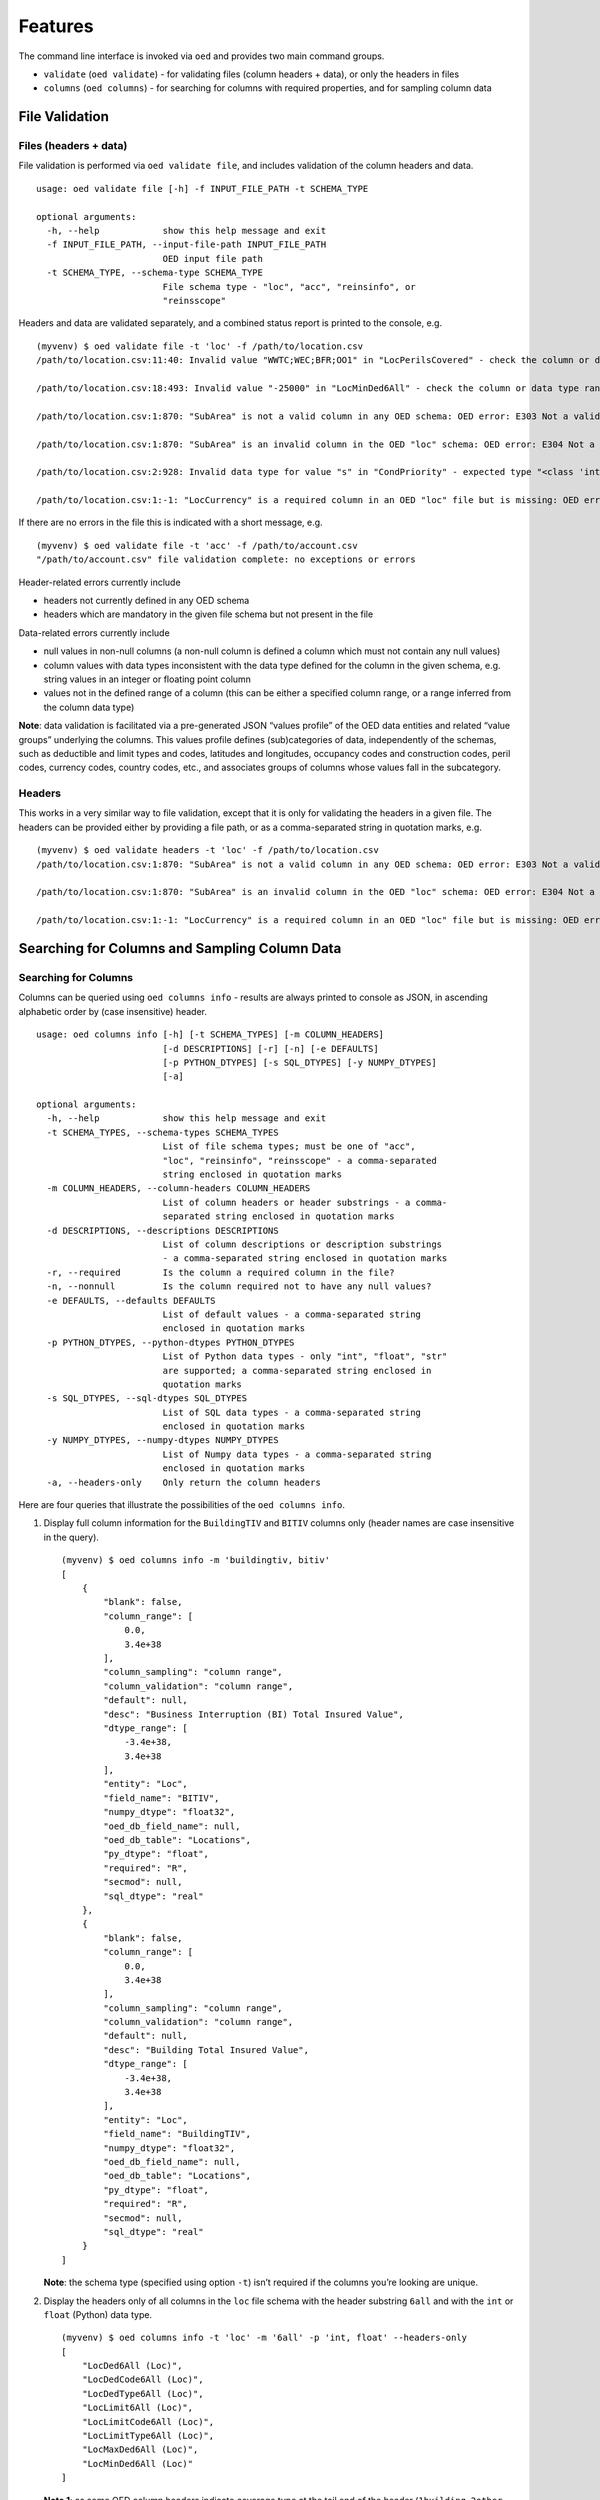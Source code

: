Features
--------

The command line interface is invoked via ``oed`` and provides two main
command groups.

-  ``validate`` (``oed validate``) - for validating files (column
   headers + data), or only the headers in files
-  ``columns`` (``oed columns``) - for searching for columns with
   required properties, and for sampling column data

File Validation
~~~~~~~~~~~~~~~

Files (headers + data)
^^^^^^^^^^^^^^^^^^^^^^

File validation is performed via ``oed validate file``, and includes
validation of the column headers and data.

::

   usage: oed validate file [-h] -f INPUT_FILE_PATH -t SCHEMA_TYPE

   optional arguments:
     -h, --help            show this help message and exit
     -f INPUT_FILE_PATH, --input-file-path INPUT_FILE_PATH
                           OED input file path
     -t SCHEMA_TYPE, --schema-type SCHEMA_TYPE
                           File schema type - "loc", "acc", "reinsinfo", or
                           "reinsscope"

Headers and data are validated separately, and a combined status report
is printed to the console, e.g.

::

   (myvenv) $ oed validate file -t 'loc' -f /path/to/location.csv
   /path/to/location.csv:11:40: Invalid value "WWTC;WEC;BFR;OO1" in "LocPerilsCovered" - check the column or data type range: OED error: E371 Out of range data found in column

   /path/to/location.csv:18:493: Invalid value "-25000" in "LocMinDed6All" - check the column or data type range: OED error: E371 Out of range data found in column

   /path/to/location.csv:1:870: "SubArea" is not a valid column in any OED schema: OED error: E303 Not a valid column in any OED schema

   /path/to/location.csv:1:870: "SubArea" is an invalid column in the OED "loc" schema: OED error: E304 Not a valid column in the given OED schema

   /path/to/location.csv:2:928: Invalid data type for value "s" in "CondPriority" - expected type "<class 'int'>", found type "<class 'str'>": OED error: E351 Invalid data type(s) in column

   /path/to/location.csv:1:-1: "LocCurrency" is a required column in an OED "loc" file but is missing: OED error: E331 Missing required column in file

If there are no errors in the file this is indicated with a short
message, e.g.

::

   (myvenv) $ oed validate file -t 'acc' -f /path/to/account.csv
   "/path/to/account.csv" file validation complete: no exceptions or errors

Header-related errors currently include

-  headers not currently defined in any OED schema
-  headers which are mandatory in the given file schema but not present
   in the file

Data-related errors currently include

-  null values in non-null columns (a non-null column is defined a
   column which must not contain any null values)
-  column values with data types inconsistent with the data type defined
   for the column in the given schema, e.g. string values in an integer
   or floating point column
-  values not in the defined range of a column (this can be either a
   specified column range, or a range inferred from the column data
   type)

**Note**: data validation is facilitated via a pre-generated JSON
“values profile” of the OED data entities and related “value groups”
underlying the columns. This values profile defines (sub)categories of
data, independently of the schemas, such as deductible and limit types
and codes, latitudes and longitudes, occupancy codes and construction
codes, peril codes, currency codes, country codes, etc., and associates
groups of columns whose values fall in the subcategory.

Headers
^^^^^^^

This works in a very similar way to file validation, except that it is
only for validating the headers in a given file. The headers can be
provided either by providing a file path, or as a comma-separated string
in quotation marks, e.g.

::

   (myvenv) $ oed validate headers -t 'loc' -f /path/to/location.csv
   /path/to/location.csv:1:870: "SubArea" is not a valid column in any OED schema: OED error: E303 Not a valid column in any OED schema

   /path/to/location.csv:1:870: "SubArea" is an invalid column in the OED "loc" schema: OED error: E304 Not a valid column in the given OED schema

   /path/to/location.csv:1:-1: "LocCurrency" is a required column in an OED "loc" file but is missing: OED error: E331 Missing required column in file

Searching for Columns and Sampling Column Data
~~~~~~~~~~~~~~~~~~~~~~~~~~~~~~~~~~~~~~~~~~~~~~

Searching for Columns
^^^^^^^^^^^^^^^^^^^^^

Columns can be queried using ``oed columns info`` - results are always
printed to console as JSON, in ascending alphabetic order by (case
insensitive) header.

::

   usage: oed columns info [-h] [-t SCHEMA_TYPES] [-m COLUMN_HEADERS]
                           [-d DESCRIPTIONS] [-r] [-n] [-e DEFAULTS]
                           [-p PYTHON_DTYPES] [-s SQL_DTYPES] [-y NUMPY_DTYPES]
                           [-a]

   optional arguments:
     -h, --help            show this help message and exit
     -t SCHEMA_TYPES, --schema-types SCHEMA_TYPES
                           List of file schema types; must be one of "acc",
                           "loc", "reinsinfo", "reinsscope" - a comma-separated
                           string enclosed in quotation marks
     -m COLUMN_HEADERS, --column-headers COLUMN_HEADERS
                           List of column headers or header substrings - a comma-
                           separated string enclosed in quotation marks
     -d DESCRIPTIONS, --descriptions DESCRIPTIONS
                           List of column descriptions or description substrings
                           - a comma-separated string enclosed in quotation marks
     -r, --required        Is the column a required column in the file?
     -n, --nonnull         Is the column required not to have any null values?
     -e DEFAULTS, --defaults DEFAULTS
                           List of default values - a comma-separated string
                           enclosed in quotation marks
     -p PYTHON_DTYPES, --python-dtypes PYTHON_DTYPES
                           List of Python data types - only "int", "float", "str"
                           are supported; a comma-separated string enclosed in
                           quotation marks
     -s SQL_DTYPES, --sql-dtypes SQL_DTYPES
                           List of SQL data types - a comma-separated string
                           enclosed in quotation marks
     -y NUMPY_DTYPES, --numpy-dtypes NUMPY_DTYPES
                           List of Numpy data types - a comma-separated string
                           enclosed in quotation marks
     -a, --headers-only    Only return the column headers

Here are four queries that illustrate the possibilities of the
``oed columns info``.

1. Display full column information for the ``BuildingTIV`` and ``BITIV``
   columns only (header names are case insensitive in the query).

   ::

       (myvenv) $ oed columns info -m 'buildingtiv, bitiv'
       [
           {
               "blank": false,
               "column_range": [
                   0.0,
                   3.4e+38
               ],
               "column_sampling": "column range",
               "column_validation": "column range",
               "default": null,
               "desc": "Business Interruption (BI) Total Insured Value",
               "dtype_range": [
                   -3.4e+38,
                   3.4e+38
               ],
               "entity": "Loc",
               "field_name": "BITIV",
               "numpy_dtype": "float32",
               "oed_db_field_name": null,
               "oed_db_table": "Locations",
               "py_dtype": "float",
               "required": "R",
               "secmod": null,
               "sql_dtype": "real"
           },
           {
               "blank": false,
               "column_range": [
                   0.0,
                   3.4e+38
               ],
               "column_sampling": "column range",
               "column_validation": "column range",
               "default": null,
               "desc": "Building Total Insured Value",
               "dtype_range": [
                   -3.4e+38,
                   3.4e+38
               ],
               "entity": "Loc",
               "field_name": "BuildingTIV",
               "numpy_dtype": "float32",
               "oed_db_field_name": null,
               "oed_db_table": "Locations",
               "py_dtype": "float",
               "required": "R",
               "secmod": null,
               "sql_dtype": "real"
           }
       ]

   **Note**: the schema type (specified using option ``-t``) isn’t
   required if the columns you’re looking are unique.

2. Display the headers only of all columns in the ``loc`` file schema
   with the header substring ``6all`` and with the ``int`` or ``float``
   (Python) data type.

   ::

       (myvenv) $ oed columns info -t 'loc' -m '6all' -p 'int, float' --headers-only
       [
           "LocDed6All (Loc)",
           "LocDedCode6All (Loc)",
           "LocDedType6All (Loc)",
           "LocLimit6All (Loc)",
           "LocLimitCode6All (Loc)",
           "LocLimitType6All (Loc)",
           "LocMaxDed6All (Loc)",
           "LocMinDed6All (Loc)"
       ]

   **Note 1**: as some OED column headers indicate coverage type at the tail end of the header (``1building``, ``2other``, ``3contents``, ``4bi``, ``5pd``, ``6all``), the header substring option ``-m`` can be used, as above, to search for columns based on coverage type.

   **Note 2**: The schema type is displayed in parentheses for clarity, as some columns like ``LocNumber`` and ``AccNumber`` can be present in different file types (``LocNumber`` can occur in a ``loc`` or ``reinsscope`` file, and ``AccNumber`` can occur in a ``loc`` or ``acc`` or ``reinsscope`` file).

3. Display the headers only of all required and non-null columns in the
   ``acc`` file schema.

   ::

       (myvenv) $ oed columns info -t 'acc' --required --nonnull --headers-only
       [
           "AccCurrency (Acc)",
           "AccNumber (Acc)",
           "PolNumber (Acc)",
           "PolPerilsCovered (Acc)",
           "PortNumber (Acc)"
       ]

4. Display the headers only of all columns in all the schemas whose
   descriptions contain the keyword “percent”, i.e. we’re looking here
   for all percentage-valued columns.

   ::

       (myvenv) $ oed columns info -d 'percent' --headers-only
       [
           "BrickVeneer (Loc)",
           "BuildingExteriorOpening (Loc)",
           "CededPercent (ReinsScope, ReinsInfo)",
           "DeemedPercentPlaced (ReinsInfo)",
           "LocParticipation (Loc)",
           "PercentComplete (Loc)",
           "PercentSprinklered (Loc)",
           "PlacedPercent (ReinsInfo)",
           "ScaleFactor (Acc)",
           "SurgeLeakage (Loc)",
           "TreatyShare (ReinsInfo)"
       ]

Sampling Column Data
^^^^^^^^^^^^^^^^^^^^

Column data can be sampled using ``oed columns sample``.

::

   (myvenv) $ oed columns sample --help
   usage: oed columns sample [-h] -t SCHEMA_TYPE -m COLUMN_HEADER
                             [-n SAMPLE_SIZE]

   optional arguments:
     -h, --help            show this help message and exit
     -t SCHEMA_TYPE, --schema-type SCHEMA_TYPE
                           List of file schema types; must be one of "acc",
                           "loc", "reinsinfo", "reinsscope" - a comma-separated
                           string enclosed in quotation marks
     -m COLUMN_HEADER, --column-header COLUMN_HEADER
                           Column header
     -n SAMPLE_SIZE, --sample-size SAMPLE_SIZE
                           Sample size

Here are three examples.

1. Sampling reins. peril code sequences

   ::

       (myvenv) $ oed columns sample -t 'loc' -m 'locperil'
       [
           "BBF;QEQ;WSS;ZIC",
           "ORF;QEQ;QLS;QQ1",
           "AA1;BB1;QEQ;ZST",
           "BB1;MNT;QLS;ZIC",
           "MTR;QSL;WTC;ZZ1",
           "BSK;QSL;WTC;WW2",
           "BSK;QEQ;QSL;WW2",
           "MNT;QEQ;XX1;ZST",
           "BFR;OO1;WEC;XX1",
           "QQ1;WW1;XX1;ZIC"
       ]

   **Note 1**: sample size can be specified using the ``-n`` option, which has the default value of ``10``.

   **Note 2**: Column sampling is based on the values profile that describes properties of OED data entities, not on columns defined in the schemas. This means that sampling a column whose values fall in the same subcategory in the values profile as that of another column will produce similar results, e.g. sampling ``LocPeril`` will produce similar results to sampling ``AccPeril`` or ``ReinsPeril``, because all three are associated with the subcategory of `peril codes` in the values profile.

2. Sampling reins. info. currency codes.

   ::

       (myvenv) $ oed columns sample -t 'reinsinfo' -m 'reinscurrency'
       [
           "MOP",
           "SUR",
           "YER",
           "HKD",
           "ROL",
           "JOD",
           "RUR",
           "GHS",
           "MNT",
           "BYB"
       ]

3. Sampling loc. occupancy codes.

   ::

       (myvenv2) $ oed columns sample -t 'loc' -m 'occupancycode'
       [
           3643,
           2696,
           3753,
           3743,
           1126,
           1382,
           2608,
           3951,
           2392,
           2163
       ]
